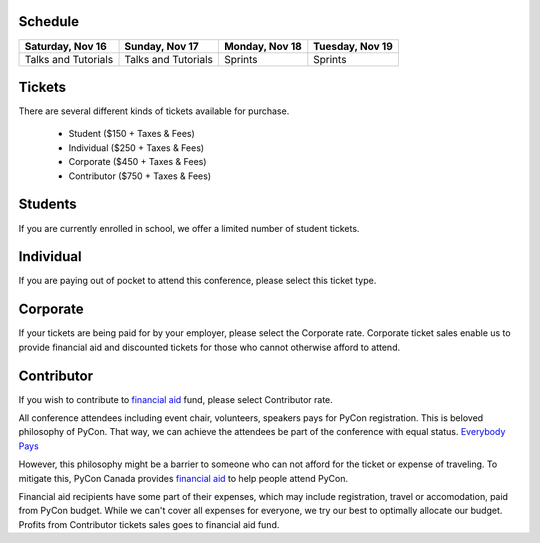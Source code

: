 .. title: Registration
.. slug: registration
.. date: 2019-09-24 21:23:22 UTC+04:00
.. type: text


.. raw:: html

  <a class="btn btn-block front-banner-button-2" href="https://shop.pycon.ca" role="button">Buy a Ticket to PyCon Canada 2019"</a>

Schedule
========

+--------------------------+--------------------------+----------------+-----------------+
| Saturday, Nov 16         | Sunday, Nov 17           | Monday, Nov 18 | Tuesday, Nov 19 |
+==========================+==========================+================+=================+
| Talks and Tutorials      | Talks and Tutorials      | Sprints        | Sprints         |
+--------------------------+--------------------------+----------------+-----------------+

.. raw:: html

    <br />
    <br />



Tickets
=======

There are several different kinds of tickets available for purchase.

    * Student ($150 + Taxes & Fees)
    * Individual ($250 + Taxes & Fees)
    * Corporate ($450 + Taxes & Fees)
    * Contributor ($750 + Taxes & Fees)

Students
========

If you are currently enrolled in school, we offer a limited number of student tickets.

Individual
==========
If you are paying out of pocket to attend this conference, please select this ticket type.

Corporate
=========

If your tickets are being paid for by your employer, please select the Corporate rate. Corporate ticket sales enable us to provide financial aid and discounted tickets for those who cannot otherwise afford to attend.

Contributor
===========

If you wish to contribute to `financial aid </fa/>`_ fund, please select Contributor rate.

All conference attendees including event chair, volunteers, speakers pays for PyCon registration. This is beloved philosophy of PyCon. That way, we can achieve the attendees be part of the conference with equal status. `Everybody Pays <http://jessenoller.com/blog/2011/05/25/pycon-everybody-pays>`_

However, this philosophy might be a barrier to someone who can not afford for the ticket or expense of traveling. To mitigate this, PyCon Canada provides `financial aid </fa/>`_ to help people attend PyCon.

Financial aid recipients have some part of their expenses, which may include registration, travel or accomodation, paid from PyCon budget. While we can't cover all expenses for everyone, we try our best to optimally allocate our budget. Profits from  Contributor tickets sales goes to financial aid fund.

.. raw:: html

  <a class="btn btn-block front-banner-button-2" href="https://shop.pycon.ca" role="button">Buy a Ticket to PyCon Canada 2019"</a>

